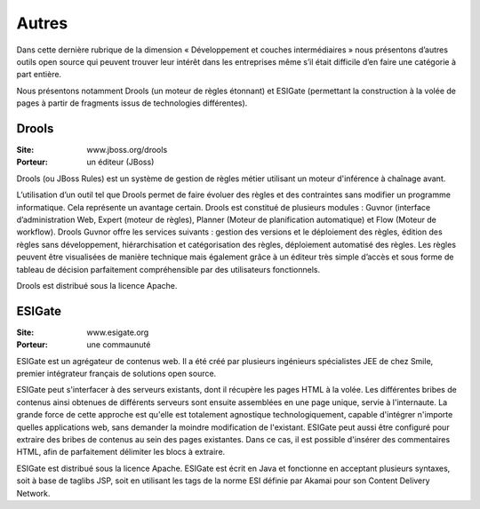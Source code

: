 Autres
======

Dans cette dernière rubrique de la dimension « Développement et couches intermédiaires » nous présentons d’autres outils open source qui peuvent trouver leur intérêt dans les entreprises même s’il était difficile d’en faire une catégorie à part entière.

Nous présentons notamment Drools (un moteur de règles étonnant) et ESIGate (permettant la construction à la volée de pages à partir de fragments issus de technologies différentes).




Drools
------

:Site: www.jboss.org/drools
:Porteur: un éditeur (JBoss)

Drools (ou JBoss Rules) est un système de gestion de règles métier utilisant un moteur d'inférence à chaînage avant.

L’utilisation d’un outil tel que Drools permet de faire évoluer des règles et des contraintes sans modifier un programme informatique. Cela représente un avantage certain. Drools est constitué de plusieurs modules : Guvnor (interface d’administration Web, Expert (moteur de règles), Planner (Moteur de planification automatique) et Flow (Moteur de workflow). Drools Guvnor offre les services suivants : gestion des versions et le déploiement des règles, édition des règles sans développement, hiérarchisation et catégorisation des règles, déploiement automatisé des règles. Les règles peuvent être visualisées de manière technique mais également grâce à un éditeur très simple d’accès et sous forme de tableau de décision parfaitement compréhensible par des utilisateurs fonctionnels.

Drools est distribué sous la licence Apache.




ESIGate
-------

:Site: www.esigate.org
:Porteur: une commaunuté

ESIGate est un agrégateur de contenus web. Il a été créé par plusieurs ingénieurs spécialistes JEE de chez Smile, premier intégrateur français de solutions open source.

ESIGate peut s'interfacer à des serveurs existants, dont il récupère les pages HTML à la volée. Les différentes bribes de contenus ainsi obtenues de différents serveurs sont ensuite assemblées en une page unique, servie à l'internaute. La grande force de cette approche est qu'elle est totalement agnostique technologiquement, capable d'intégrer n'importe quelles applications web, sans demander la moindre modification de l'existant. ESIGate peut aussi être configuré pour extraire des bribes de contenus au sein des pages existantes. Dans ce cas, il est possible d'insérer des commentaires HTML, afin de parfaitement délimiter les blocs à extraire.

ESIGate est distribué sous la licence Apache. ESIGate est écrit en Java et fonctionne en acceptant plusieurs syntaxes, soit à base de taglibs JSP, soit en utilisant les tags de la norme ESI définie par Akamai pour son Content Delivery Network.

